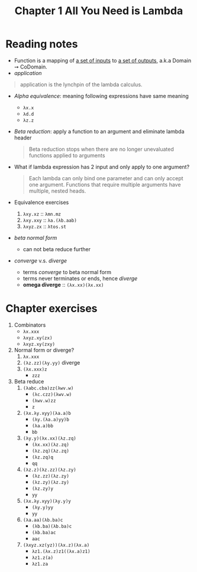 #+TITLE: Chapter 1 All You Need is Lambda

* Reading notes
- Function is a mapping of _a set of inputs_ to _a set of outputs_, a.k.a Domain ➙ CoDomain.
- /application/
#+begin_quote
application is the lynchpin of the lambda calculus.
#+end_quote
- /Alpha equivalence/: meaning following expressions have same meaning
  + ~λx.x~
  + ~λd.d~
  + ~λz.z~
- /Beta reduction/: apply a function to an argument and eliminate lambda header
  #+begin_quote
  Beta reduction stops when there are no longer unevaluated functions applied to arguments
  #+end_quote
- What if lambda expression has 2 input and only apply to one argument?
  #+begin_quote
  Each lambda can only bind one parameter and can only accept one argument.
  Functions that require multiple arguments have multiple, nested heads.
  #+end_quote
- Equivalence exercises
  1. ~λxy.xz~ :: ~λmn.mz~
  2. ~λxy.xxy~ :: ~λa.(λb.aab)~
  3. ~λxyz.zx~ :: ~λtos.st~
- /beta normal form/
  + can not beta reduce further
- /converge/ v.s. /diverge/
  + terms /converge/ to beta normal form
  + terms never terminates or ends, hence /diverge/
  + *omega diverge* :: ~(λx.xx)(λx.xx)~
* Chapter exercises
1. Combinators
   - ~λx.xxx~
   - ~λxyz.xy(zx)~
   - ~λxyz.xy(zxy)~
2. Normal form or diverge?
   1. ~λx.xxx~
   2. ~(λz.zz)(λy.yy)~ diverge
   3. ~(λx.xxx)z~
      - ~zzz~
3. Beta reduce
   1. ~(λabc.cba)zz(λwv.w)~
      - ~(λc.czz)(λwv.w)~
      - ~(λwv.w)zz~
      - ~z~
   2. ~(λx.λy.xyy)(λa.a)b~
      - ~(λy.(λa.a)yy)b~
      - ~(λa.a)bb~
      - ~bb~
   3. ~(λy.y)(λx.xx)(λz.zq)~
      - ~(λx.xx)(λz.zq)~
      - ~(λz.zq)(λz.zq)~
      - ~(λz.zq)q~
      - ~qq~
   4. ~(λz.z)(λz.zz)(λz.zy)~
      - ~(λz.zz)(λz.zy)~
      - ~(λz.zy)(λz.zy)~
      - ~(λz.zy)y~
      - ~yy~
   5. ~(λx.λy.xyy)(λy.y)y~
      - ~(λy.y)yy~
      - ~yy~
   6. ~(λa.aa)(λb.ba)c~
      - ~(λb.ba)(λb.ba)c~
      - ~(λb.ba)ac~
      - ~aac~
   7. ~(λxyz.xz(yz))(λx.z)(λx.a)~
      - ~λz1.(λx.z)z1((λx.a)z1)~
      - ~λz1.z(a)~
      - ~λz1.za~
